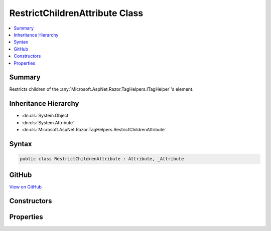 

RestrictChildrenAttribute Class
===============================



.. contents:: 
   :local:



Summary
-------

Restricts children of the :any:`Microsoft.AspNet.Razor.TagHelpers.ITagHelper`\'s element.





Inheritance Hierarchy
---------------------


* :dn:cls:`System.Object`
* :dn:cls:`System.Attribute`
* :dn:cls:`Microsoft.AspNet.Razor.TagHelpers.RestrictChildrenAttribute`








Syntax
------

.. code-block:: csharp

   public class RestrictChildrenAttribute : Attribute, _Attribute





GitHub
------

`View on GitHub <https://github.com/aspnet/apidocs/blob/master/aspnet/razor/src/Microsoft.AspNet.Razor.Runtime/TagHelpers/RestrictChildrenAttribute.cs>`_





.. dn:class:: Microsoft.AspNet.Razor.TagHelpers.RestrictChildrenAttribute

Constructors
------------

.. dn:class:: Microsoft.AspNet.Razor.TagHelpers.RestrictChildrenAttribute
    :noindex:
    :hidden:

    
    .. dn:constructor:: Microsoft.AspNet.Razor.TagHelpers.RestrictChildrenAttribute.RestrictChildrenAttribute(System.String, System.String[])
    
        
    
        Instantiates a new instance of the :any:`Microsoft.AspNet.Razor.TagHelpers.RestrictChildrenAttribute` class.
    
        
        
        
        :param childTag: The tag name of an element allowed as a child.
        
        :type childTag: System.String
        
        
        :param childTags: Additional names of elements allowed as children.
        
        :type childTags: System.String[]
    
        
        .. code-block:: csharp
    
           public RestrictChildrenAttribute(string childTag, params string[] childTags)
    

Properties
----------

.. dn:class:: Microsoft.AspNet.Razor.TagHelpers.RestrictChildrenAttribute
    :noindex:
    :hidden:

    
    .. dn:property:: Microsoft.AspNet.Razor.TagHelpers.RestrictChildrenAttribute.ChildTags
    
        
    
        Get the names of elements allowed as children.
    
        
        :rtype: System.Collections.Generic.IEnumerable{System.String}
    
        
        .. code-block:: csharp
    
           public IEnumerable<string> ChildTags { get; }
    


